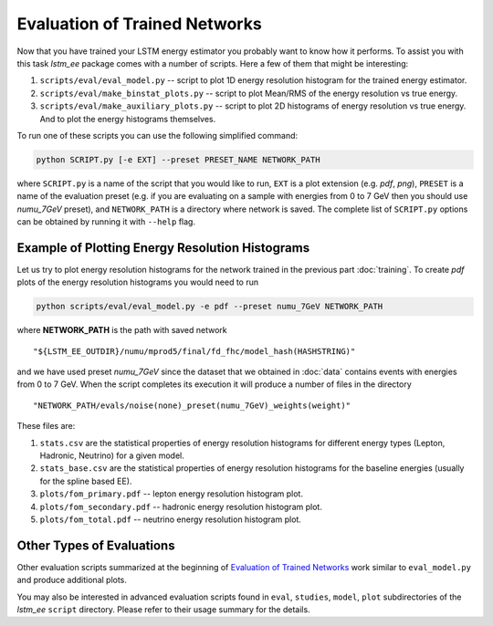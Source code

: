 Evaluation of Trained Networks
==============================

Now that you have trained your LSTM energy estimator you probably want to know
how it performs. To assist you with this task `lstm_ee` package comes with a
number of scripts. Here a few of them that might be interesting:

1. ``scripts/eval/eval_model.py`` -- script to plot 1D energy resolution
   histogram for the trained energy estimator.

2. ``scripts/eval/make_binstat_plots.py`` -- script to plot Mean/RMS of the
   energy resolution vs true energy.

3. ``scripts/eval/make_auxiliary_plots.py`` -- script to plot 2D histograms
   of energy resolution vs true energy. And to plot the energy histograms
   themselves.

To run one of these scripts you can use the following simplified command:

.. code-block:: bash

   python SCRIPT.py [-e EXT] --preset PRESET_NAME NETWORK_PATH

where ``SCRIPT.py`` is a name of the script that you would like to run,
``EXT`` is a plot extension (e.g. *pdf*, *png*), ``PRESET`` is a name of the
evaluation preset (e.g. if you are evaluating on a sample with energies from
0 to 7 GeV then you should use *numu_7GeV* preset), and ``NETWORK_PATH`` is a
directory where network is saved. The complete list of ``SCRIPT.py`` options
can be obtained by running it with ``--help`` flag.


Example of Plotting Energy Resolution Histograms
------------------------------------------------

Let us try to plot energy resolution histograms for the network trained in
the previous part :doc:`training`. To create *pdf* plots of the energy
resolution histograms you would need to run

.. code-block:: bash

   python scripts/eval/eval_model.py -e pdf --preset numu_7GeV NETWORK_PATH

where **NETWORK_PATH** is the path with saved network

::

    "${LSTM_EE_OUTDIR}/numu/mprod5/final/fd_fhc/model_hash(HASHSTRING)"

and we have used preset *numu_7GeV* since the dataset that we obtained
in :doc:`data` contains events with energies from 0 to 7 GeV.  When the script
completes its execution it will produce a number of files in the directory

::

    "NETWORK_PATH/evals/noise(none)_preset(numu_7GeV)_weights(weight)"

These files are:

1. ``stats.csv`` are the statistical properties of energy resolution histograms
   for different energy types (Lepton, Hadronic, Neutrino) for a given model.
2. ``stats_base.csv`` are the statistical properties of energy resolution
   histograms for the baseline energies (usually for the spline based EE).
3. ``plots/fom_primary.pdf`` -- lepton energy resolution histogram plot.
4. ``plots/fom_secondary.pdf`` -- hadronic energy resolution histogram plot.
5. ``plots/fom_total.pdf`` -- neutrino energy resolution histogram plot.


Other Types of Evaluations
--------------------------

Other evaluation scripts summarized at the beginning of
`Evaluation of Trained Networks`_ work similar to ``eval_model.py`` and
produce additional plots.

You may also be interested in advanced evaluation
scripts found in  ``eval``, ``studies``, ``model``, ``plot`` subdirectories
of the `lstm_ee` ``script`` directory. Please refer to their usage summary for
the details.


